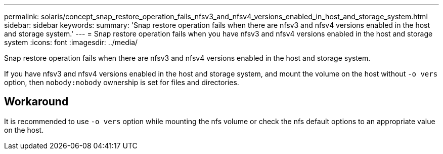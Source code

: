 ---
permalink: solaris/concept_snap_restore_operation_fails_nfsv3_and_nfsv4_versions_enabled_in_host_and_storage_system.html
sidebar: sidebar
keywords:
summary: 'Snap restore operation fails when there are nfsv3 and nfsv4 versions enabled in the host and storage system.'
---
= Snap restore operation fails when you have nfsv3 and nfsv4 versions enabled in the host and storage system
:icons: font
:imagesdir: ../media/

[.lead]
Snap restore operation fails when there are nfsv3 and nfsv4 versions enabled in the host and storage system.

If you have nfsv3 and nfsv4 versions enabled in the host and storage system, and mount the volume on the host without `-o vers` option, then `nobody:nobody` ownership is set for files and directories.

== Workaround

It is recommended to use `-o vers` option while mounting the nfs volume or check the nfs default options to an appropriate value on the host.

